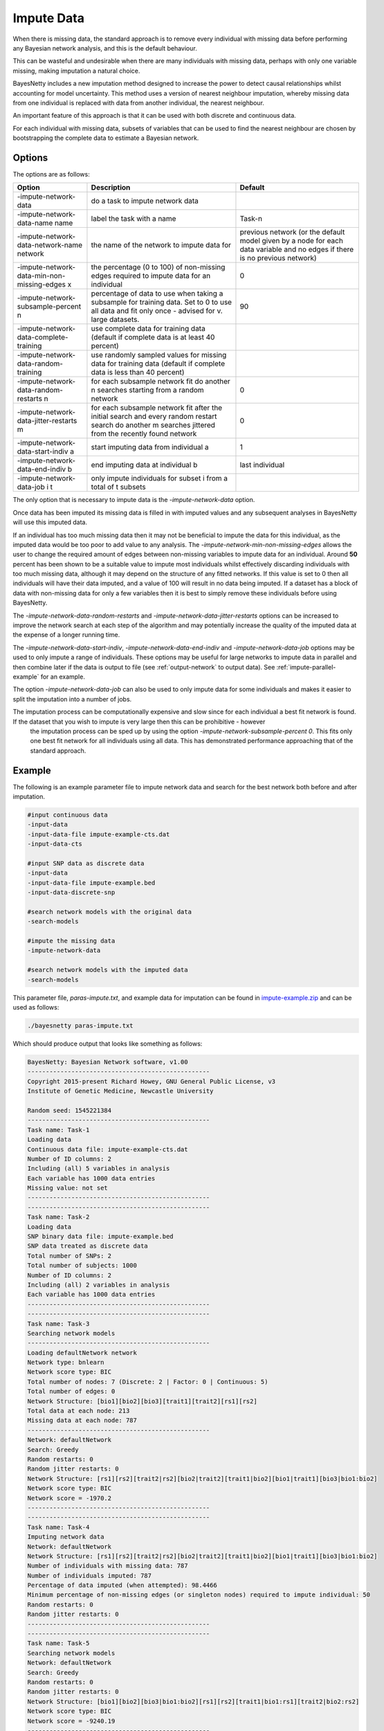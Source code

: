 .. _impute-data:

Impute Data
===========

When there is missing data, the standard approach is to remove every individual with missing data before performing any Bayesian network analysis, and this is the default behaviour.

This can be wasteful and undesirable when there are many individuals with missing data, perhaps with only one variable missing, making imputation a natural choice.

BayesNetty includes a new imputation method designed to increase the power to detect causal relationships whilst accounting for model uncertainty.
This method uses a version of nearest neighbour imputation, whereby missing data from one individual is replaced with data from another individual, the nearest neighbour.

An important feature of this approach is that it can be used with both discrete and continuous data.
 
For each individual with missing data, subsets of variables that can be used to find the nearest neighbour are chosen by bootstrapping the complete data to estimate a Bayesian network. 


.. _impute-data-options:

Options
-------

The options are as follows:


.. list-table:: 
    :header-rows: 1

    * - Option
      - Description
      - Default

    * - -impute-network-data
      - do a task to impute network data
      -

    * - -impute-network-data-name name
      - label the task with a name
      - Task-n

    * - -impute-network-data-network-name network
      - the name of the network to impute data for
      - previous network (or the default model given by a node for each data variable and no edges if there is no previous network) 

    * - -impute-network-data-min-non-missing-edges x
      - the percentage (0 to 100) of non-missing edges required to impute data for an individual
      - 0

    * - -impute-network-subsample-percent n
      - percentage of data to use when taking a subsample for training data. Set to 0 to use all data and fit only once - advised for v. large datasets.
      - 90

    * - -impute-network-data-complete-training
      - use complete data for training data (default if complete data is at least 40 percent)
      - 

    * - -impute-network-data-random-training
      - use randomly sampled values for missing data for training data (default if complete data is less than 40 percent)
      - 

    * - -impute-network-data-random-restarts n
      - for each subsample network fit do another n searches starting from a random network
      - 0

    * - -impute-network-data-jitter-restarts m
      - for each subsample network fit after the initial search and every random restart search do another m searches jittered from the recently found network
      - 0

    * - -impute-network-data-start-indiv a
      - start imputing data from individual a
      - 1

    * - -impute-network-data-end-indiv b
      - end imputing data at individual b
      - last individual

    * - -impute-network-data-job i t
      - only impute individuals for subset i from a total of t subsets
      -



The only option that is necessary to impute data is the `-impute-network-data` option. 

Once data has been imputed its missing data is filled in with imputed values and any subsequent analyses in BayesNetty will use this imputed data. 

If an individual has too much missing data then it may not be beneficial to impute the data for this individual,
as the imputed data would be too poor to add value to any analysis. The `-impute-network-min-non-missing-edges` allows the user to change the required amount of edges between non-missing variables to impute data for an individual.
Around **50** percent has been shown to be a suitable value to impute most individuals whilst effectively discarding individuals with too much missing data,
although it may depend on the structure of any fitted networks. If this value is set to 0 then all individuals will have their data imputed, and a value of 100 will result in no data being imputed.
If a dataset has a block of data with non-missing data for only a few variables then it is best to simply remove these individuals before using BayesNetty.

The `-impute-network-data-random-restarts` and `-impute-network-data-jitter-restarts` options can be increased to improve the network search at each step of the algorithm and may potentially increase the quality of the imputed data at the expense of a longer running time.

The `-impute-network-data-start-indiv`, `-impute-network-data-end-indiv` and `-impute-network-data-job` options may be used to only impute a range of individuals.
These options may be useful for large networks to impute data in parallel and then combine later if the data is output to file
(see :ref:`output-network` to output data). See :ref:`impute-parallel-example` for an example. 

The option `-impute-network-data-job` can also be used to only impute data for some individuals and makes it easier to split the imputation into a number of jobs.

The imputation process can be computationally expensive and slow since for each individual a best fit network is found. If the dataset that you wish to impute is very large then this can be prohibitive - however
 the imputation process can be sped up by using the option `-impute-network-subsample-percent 0`. This fits only one best fit network for all individuals using all data. This has demonstrated performance approaching that of the standard approach.


.. _impute-example:

Example
-------

The following is an example parameter file to impute network data and search for the best network both before and after imputation.


.. code-block:: none

    #input continuous data
    -input-data
    -input-data-file impute-example-cts.dat
    -input-data-cts

    #input SNP data as discrete data
    -input-data
    -input-data-file impute-example.bed
    -input-data-discrete-snp

    #search network models with the original data
    -search-models

    #impute the missing data
    -impute-network-data

    #search network models with the imputed data
    -search-models


This parameter file, `paras-impute.txt`, and example data for imputation can be found in `impute-example.zip <https://github.com/NewcastleRSE/BayesNetty/raw/refs/heads/main/docs/resources/impute-example.zip>`_ and can be used as follows:


.. code-block:: none

    ./bayesnetty paras-impute.txt


Which should produce output that looks like something as follows:

.. code-block:: none

    BayesNetty: Bayesian Network software, v1.00
    --------------------------------------------------
    Copyright 2015-present Richard Howey, GNU General Public License, v3
    Institute of Genetic Medicine, Newcastle University

    Random seed: 1545221384
    --------------------------------------------------
    Task name: Task-1
    Loading data
    Continuous data file: impute-example-cts.dat
    Number of ID columns: 2
    Including (all) 5 variables in analysis
    Each variable has 1000 data entries
    Missing value: not set
    --------------------------------------------------
    --------------------------------------------------
    Task name: Task-2
    Loading data
    SNP binary data file: impute-example.bed
    SNP data treated as discrete data
    Total number of SNPs: 2
    Total number of subjects: 1000
    Number of ID columns: 2
    Including (all) 2 variables in analysis
    Each variable has 1000 data entries
    --------------------------------------------------
    --------------------------------------------------
    Task name: Task-3
    Searching network models
    --------------------------------------------------
    Loading defaultNetwork network
    Network type: bnlearn
    Network score type: BIC
    Total number of nodes: 7 (Discrete: 2 | Factor: 0 | Continuous: 5)
    Total number of edges: 0
    Network Structure: [bio1][bio2][bio3][trait1][trait2][rs1][rs2]
    Total data at each node: 213
    Missing data at each node: 787
    --------------------------------------------------
    Network: defaultNetwork
    Search: Greedy
    Random restarts: 0
    Random jitter restarts: 0
    Network Structure: [rs1][rs2][trait2|rs2][bio2|trait2][trait1|bio2][bio1|trait1][bio3|bio1:bio2]
    Network score type: BIC
    Network score = -1970.2
    --------------------------------------------------
    --------------------------------------------------
    Task name: Task-4
    Imputing network data
    Network: defaultNetwork
    Network Structure: [rs1][rs2][trait2|rs2][bio2|trait2][trait1|bio2][bio1|trait1][bio3|bio1:bio2]
    Number of individuals with missing data: 787
    Number of individuals imputed: 787
    Percentage of data imputed (when attempted): 98.4466
    Minimum percentage of non-missing edges (or singleton nodes) required to impute individual: 50
    Random restarts: 0
    Random jitter restarts: 0
    --------------------------------------------------
    --------------------------------------------------
    Task name: Task-5
    Searching network models
    Network: defaultNetwork
    Search: Greedy
    Random restarts: 0
    Random jitter restarts: 0
    Network Structure: [bio1][bio2][bio3|bio1:bio2][rs1][rs2][trait1|bio1:rs1][trait2|bio2:rs2]
    Network score type: BIC
    Network score = -9240.19
    --------------------------------------------------

    Run time: 34 seconds



The data is loaded, a search is performed and then the network data is imputed and another search is performed. The run time for performing imputation is longer than most other operations in BayesNetty.
This is because, every individual with missing data, we take a 90% sample (without replacement) of the individuals with complete data at the variables of interest. This sampled data set is used to find a best fit network.
This best fit network determines the variables that are used to choose the nearest neighbour for the individual with missing data,
and then the missing data is filled in from the nearest neighbour.

There are a lot of individuals with missing data in this example data resulting in the incorrect network being estimated initially but after the data is imputed the correct network is found.
That is, the network that the data was simulated from.


It may be possible that some individuals are not imputed as they have too much missing data, or sometimes only partially imputed if the data is not suitable for the imputation algorithm.

.. _impute-parallel-example:

Parallel Example
----------------


As imputing network data is a computationally intensive task, it makes sense to do it in parallel.
This can be done by running the parallel version of BayesNetty as described in :ref:`parallel`,
but a much quicker way is given here by running the non-parallel version of BayesNetty in parallel where each process imputes a subset of the individuals.
The data of the imputed individuals can then be output for each process (see :ref:`output-network`) and then combined into the final imputed data set.

A handy Unix script has been written to do this and is ran as follows:


.. code-block:: none

    ./runImputeParallel paras-impute-parallel.txt imputed-data 20


The first argument is a Bayesnetty parameter file to impute the data (example shown below).
The second argument is a file name (without extension) for the imputed data set to be outputted to. The last argument is the number of processes to run.  


.. code-block:: none

    #input continuous data
    -input-data
    -input-data-file impute-example-cts.dat
    -input-data-cts

    #input SNP data as discrete data
    -input-data
    -input-data-file impute-example.bed
    -input-data-discrete-snp

    #impute the missing data
    -impute-network-data

    #output the network data, set file names on command line
    -output-network


The Unix script `runImputeParallel`, as shown below, runs a number of BayesNetty processes in parallel and outputs separate data files for different subsets of individuals.
As the random number seed is set by default by the execution time, and the processes are set off at the same time, it is necessary to set the seed to different values.
The output files are then combined and the data files from separate processes deleted.


.. code-block:: none
      
    #!/bin/bash                                                                                                                                                                                       
    # $1 = parameter file to impute data in parallel
    # $2 = imputed data file name
    # $3 = no. of processes to run in parallel                                                                                                                                                       
    RANDOM=$$
    #run bayesnetty $3 times for X bootstraps each; processes run simultaneously in the background                                                                
    for i in $(seq 1 $3);
    do

    ./bayesnetty $1 -so -seed $i0$RANDOM -output-network-node-data-file-prefix $2$i-i -output-network-node-data-bed-file -output-network-node-data-job $i $3 -impute-network-data-job $i $3&

    done

    #wait for all processes to finish
    wait

    ##collate files                                                                                                                                                                                   
    if [ -f "$21-i-cts.dat" ]
    then
    > $2-cts.dat
    fi

    if [ -f "$21-i-discrete.dat" ]
    then
    > $2-discrete.dat
    fi

    for j in $(seq 1 $3);
    do

    #collate cts data
    if [ -f "$2$j-i-cts.dat" ]
    then
    cat $2$j-i-cts.dat >> $2-cts.dat
    rm $2$j-i-cts.dat
    fi

    #collate discrete data
    if [ -f "$2$j-i-discrete.dat" ]
    then
    cat $2$j-i-discrete.dat >> $2-discrete.dat
    rm $2$j-i-discrete.dat
    fi


    #collate SNP plink style data
    if [ -f "$2$j-i.fam" ]
    then

    if [ $j == 1 ]
    then
      cp $2$j-i.fam $2.fam
      cp $2$j-i.bim $2.bim
      cp $2$j-i.bed $2.bed
    else
      plink --noweb --silent --bfile $2 --bmerge $2$j-i.bed $2$j-i.bim $2$j-i.fam --make-bed --out $2-merge
      mv $2-merge.bed $2.bed
      mv $2-merge.bim $2.bim
      mv $2-merge.fam $2.fam
      rm $2-merge.log
    fi

    rm $2$j-i.fam
    rm $2$j-i.bim
    rm $2$j-i.bed
    fi

    done


The final imputed data can then be used in any BayesNetty analysis. For example, to search for the best fit network:


.. code-block:: none

    ./bayesnetty paras-search-imputed-data.txt


Where the parameter file is as follows:

.. code-block:: none

    #input imputed continuous data
    -input-data
    -input-data-file imputed-data-cts.dat
    -input-data-cts

    #input imputed SNP data as discrete data
    -input-data
    -input-data-file imputed-data.bed
    -input-data-discrete-snp

    #search network models with the imputed data
    -search-models


The files `paras-impute-parallel.txt`, `runImputeParallel` and `paras-search-imputed-data.txt` can be found in the `impute-example.zip <https://github.com/NewcastleRSE/BayesNetty/raw/refs/heads/main/docs/resources/impute-example.zip>`_ file.
